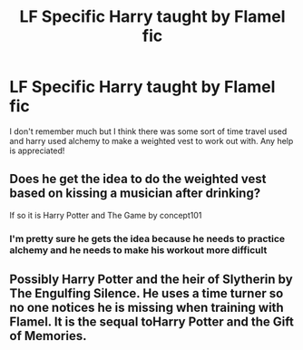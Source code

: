 #+TITLE: LF Specific Harry taught by Flamel fic

* LF Specific Harry taught by Flamel fic
:PROPERTIES:
:Author: agrostereo
:Score: 9
:DateUnix: 1514122133.0
:DateShort: 2017-Dec-24
:FlairText: Request
:END:
I don't remember much but I think there was some sort of time travel used and harry used alchemy to make a weighted vest to work out with. Any help is appreciated!


** Does he get the idea to do the weighted vest based on kissing a musician after drinking?

If so it is Harry Potter and The Game by concept101
:PROPERTIES:
:Author: Socio_Pathic
:Score: 1
:DateUnix: 1514259057.0
:DateShort: 2017-Dec-26
:END:

*** I'm pretty sure he gets the idea because he needs to practice alchemy and he needs to make his workout more difficult
:PROPERTIES:
:Author: agrostereo
:Score: 1
:DateUnix: 1514263868.0
:DateShort: 2017-Dec-26
:END:


** Possibly Harry Potter and the heir of Slytherin by The Engulfing Silence. He uses a time turner so no one notices he is missing when training with Flamel. It is the sequal toHarry Potter and the Gift of Memories.
:PROPERTIES:
:Author: Sumehlop
:Score: 1
:DateUnix: 1515459327.0
:DateShort: 2018-Jan-09
:END:
